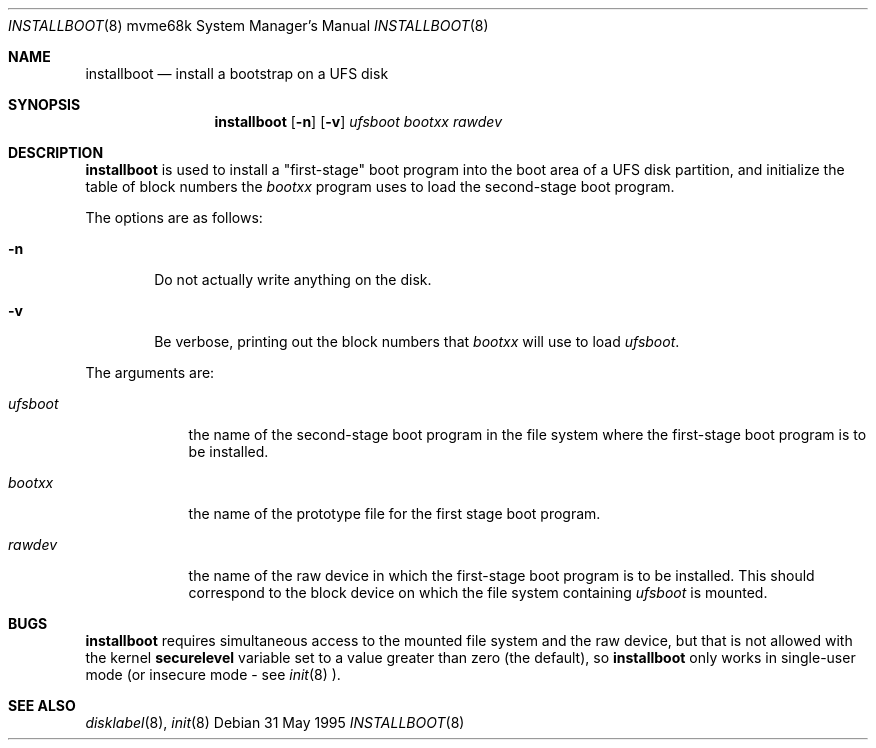 .\"	$Id: installboot.8,v 1.3 1999/05/23 14:11:29 aaron Exp $
.\"
.Dd 31 May 1995
.Dt INSTALLBOOT 8 mvme68k
.Os
.Sh NAME
.Nm installboot
.Nd install a bootstrap on a UFS disk
.Sh SYNOPSIS
.Nm installboot
.Op Fl n
.Op Fl v
.Ar ufsboot
.Ar bootxx
.Ar rawdev
.Sh DESCRIPTION
.Nm installboot
is used to install a "first-stage" boot program into the boot area
of a UFS disk partition, and initialize the table of block numbers the
.Ar bootxx
program uses to load the second-stage boot program.
.Pp
The options are as follows:
.Bl -tag -width flag
.It Fl n
Do not actually write anything on the disk.
.It Fl v
Be verbose, printing out the block numbers that
.Ar bootxx
will use to load
.Ar ufsboot .
.El
.Pp
The arguments are:
.Bl -tag -width ufsboot
.It Ar ufsboot
the name of the second-stage boot program in the file system
where the first-stage boot program is to be installed.
.It Ar bootxx
the name of the prototype file for the first stage boot program.
.It Ar rawdev
the name of the raw device in which the first-stage boot program
is to be installed.  This should correspond to the block device
on which the file system containing
.Ar ufsboot
is mounted.
.El
.Sh BUGS
.Nm installboot
requires simultaneous access to the mounted file system and
the raw device, but that is not allowed with the kernel
.Nm securelevel
variable set to a value greater than zero (the default), so
.Nm installboot
only works in single-user mode (or insecure mode - see 
.Xr init 8 ).
.Sh "SEE ALSO"
.Xr disklabel 8 ,
.Xr init 8
